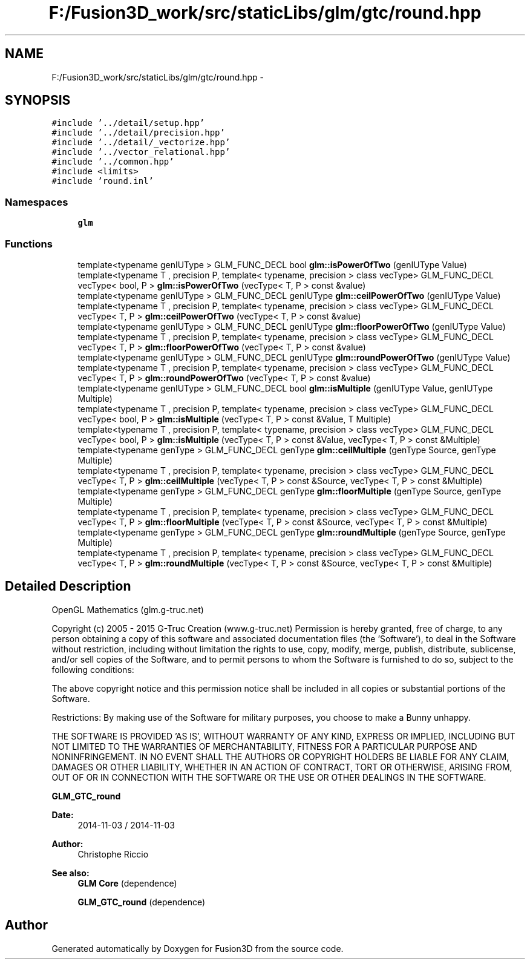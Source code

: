 .TH "F:/Fusion3D_work/src/staticLibs/glm/gtc/round.hpp" 3 "Tue Nov 24 2015" "Version 0.0.0.1" "Fusion3D" \" -*- nroff -*-
.ad l
.nh
.SH NAME
F:/Fusion3D_work/src/staticLibs/glm/gtc/round.hpp \- 
.SH SYNOPSIS
.br
.PP
\fC#include '\&.\&./detail/setup\&.hpp'\fP
.br
\fC#include '\&.\&./detail/precision\&.hpp'\fP
.br
\fC#include '\&.\&./detail/_vectorize\&.hpp'\fP
.br
\fC#include '\&.\&./vector_relational\&.hpp'\fP
.br
\fC#include '\&.\&./common\&.hpp'\fP
.br
\fC#include <limits>\fP
.br
\fC#include 'round\&.inl'\fP
.br

.SS "Namespaces"

.in +1c
.ti -1c
.RI " \fBglm\fP"
.br
.in -1c
.SS "Functions"

.in +1c
.ti -1c
.RI "template<typename genIUType > GLM_FUNC_DECL bool \fBglm::isPowerOfTwo\fP (genIUType Value)"
.br
.ti -1c
.RI "template<typename T , precision P, template< typename, precision > class vecType> GLM_FUNC_DECL vecType< bool, P > \fBglm::isPowerOfTwo\fP (vecType< T, P > const &value)"
.br
.ti -1c
.RI "template<typename genIUType > GLM_FUNC_DECL genIUType \fBglm::ceilPowerOfTwo\fP (genIUType Value)"
.br
.ti -1c
.RI "template<typename T , precision P, template< typename, precision > class vecType> GLM_FUNC_DECL vecType< T, P > \fBglm::ceilPowerOfTwo\fP (vecType< T, P > const &value)"
.br
.ti -1c
.RI "template<typename genIUType > GLM_FUNC_DECL genIUType \fBglm::floorPowerOfTwo\fP (genIUType Value)"
.br
.ti -1c
.RI "template<typename T , precision P, template< typename, precision > class vecType> GLM_FUNC_DECL vecType< T, P > \fBglm::floorPowerOfTwo\fP (vecType< T, P > const &value)"
.br
.ti -1c
.RI "template<typename genIUType > GLM_FUNC_DECL genIUType \fBglm::roundPowerOfTwo\fP (genIUType Value)"
.br
.ti -1c
.RI "template<typename T , precision P, template< typename, precision > class vecType> GLM_FUNC_DECL vecType< T, P > \fBglm::roundPowerOfTwo\fP (vecType< T, P > const &value)"
.br
.ti -1c
.RI "template<typename genIUType > GLM_FUNC_DECL bool \fBglm::isMultiple\fP (genIUType Value, genIUType Multiple)"
.br
.ti -1c
.RI "template<typename T , precision P, template< typename, precision > class vecType> GLM_FUNC_DECL vecType< bool, P > \fBglm::isMultiple\fP (vecType< T, P > const &Value, T Multiple)"
.br
.ti -1c
.RI "template<typename T , precision P, template< typename, precision > class vecType> GLM_FUNC_DECL vecType< bool, P > \fBglm::isMultiple\fP (vecType< T, P > const &Value, vecType< T, P > const &Multiple)"
.br
.ti -1c
.RI "template<typename genType > GLM_FUNC_DECL genType \fBglm::ceilMultiple\fP (genType Source, genType Multiple)"
.br
.ti -1c
.RI "template<typename T , precision P, template< typename, precision > class vecType> GLM_FUNC_DECL vecType< T, P > \fBglm::ceilMultiple\fP (vecType< T, P > const &Source, vecType< T, P > const &Multiple)"
.br
.ti -1c
.RI "template<typename genType > GLM_FUNC_DECL genType \fBglm::floorMultiple\fP (genType Source, genType Multiple)"
.br
.ti -1c
.RI "template<typename T , precision P, template< typename, precision > class vecType> GLM_FUNC_DECL vecType< T, P > \fBglm::floorMultiple\fP (vecType< T, P > const &Source, vecType< T, P > const &Multiple)"
.br
.ti -1c
.RI "template<typename genType > GLM_FUNC_DECL genType \fBglm::roundMultiple\fP (genType Source, genType Multiple)"
.br
.ti -1c
.RI "template<typename T , precision P, template< typename, precision > class vecType> GLM_FUNC_DECL vecType< T, P > \fBglm::roundMultiple\fP (vecType< T, P > const &Source, vecType< T, P > const &Multiple)"
.br
.in -1c
.SH "Detailed Description"
.PP 
OpenGL Mathematics (glm\&.g-truc\&.net)
.PP
Copyright (c) 2005 - 2015 G-Truc Creation (www\&.g-truc\&.net) Permission is hereby granted, free of charge, to any person obtaining a copy of this software and associated documentation files (the 'Software'), to deal in the Software without restriction, including without limitation the rights to use, copy, modify, merge, publish, distribute, sublicense, and/or sell copies of the Software, and to permit persons to whom the Software is furnished to do so, subject to the following conditions:
.PP
The above copyright notice and this permission notice shall be included in all copies or substantial portions of the Software\&.
.PP
Restrictions: By making use of the Software for military purposes, you choose to make a Bunny unhappy\&.
.PP
THE SOFTWARE IS PROVIDED 'AS IS', WITHOUT WARRANTY OF ANY KIND, EXPRESS OR IMPLIED, INCLUDING BUT NOT LIMITED TO THE WARRANTIES OF MERCHANTABILITY, FITNESS FOR A PARTICULAR PURPOSE AND NONINFRINGEMENT\&. IN NO EVENT SHALL THE AUTHORS OR COPYRIGHT HOLDERS BE LIABLE FOR ANY CLAIM, DAMAGES OR OTHER LIABILITY, WHETHER IN AN ACTION OF CONTRACT, TORT OR OTHERWISE, ARISING FROM, OUT OF OR IN CONNECTION WITH THE SOFTWARE OR THE USE OR OTHER DEALINGS IN THE SOFTWARE\&.
.PP
\fBGLM_GTC_round\fP
.PP
\fBDate:\fP
.RS 4
2014-11-03 / 2014-11-03 
.RE
.PP
\fBAuthor:\fP
.RS 4
Christophe Riccio
.RE
.PP
\fBSee also:\fP
.RS 4
\fBGLM Core\fP (dependence) 
.PP
\fBGLM_GTC_round\fP (dependence) 
.RE
.PP

.SH "Author"
.PP 
Generated automatically by Doxygen for Fusion3D from the source code\&.
